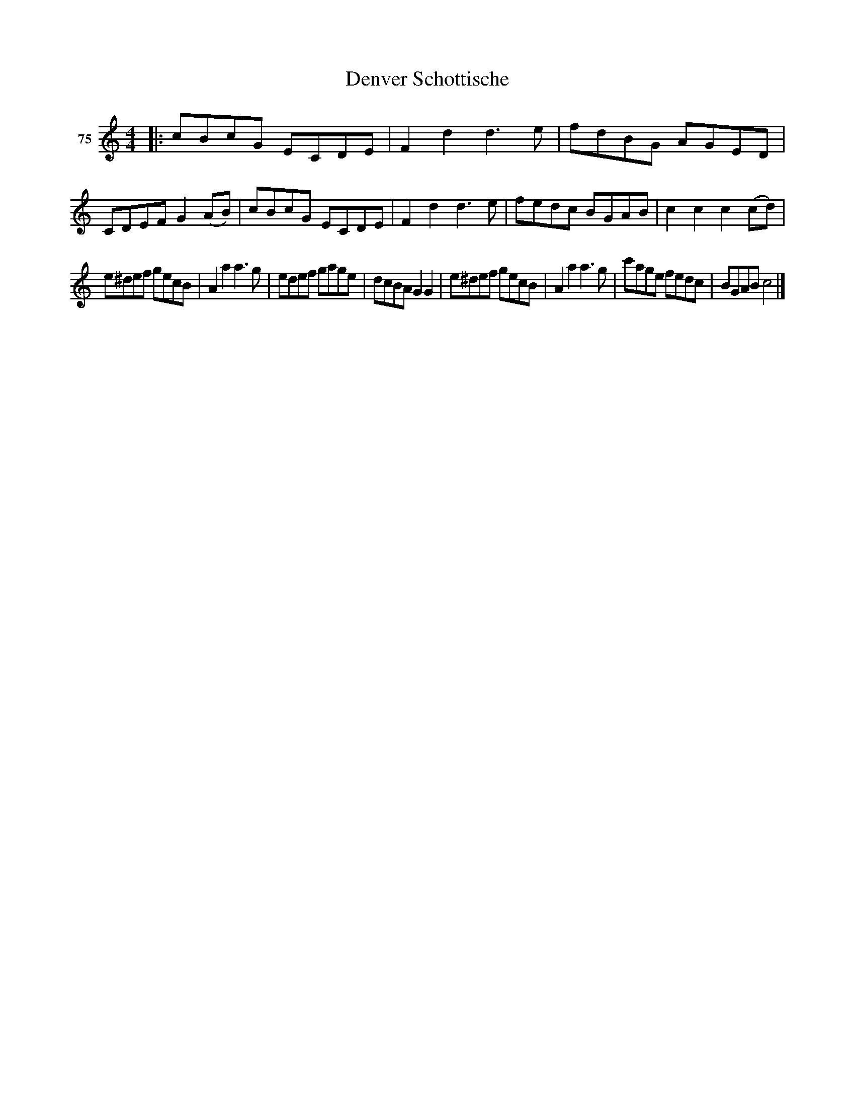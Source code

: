 X: 273	% 75
T: Denver Schottische
S: Viola Ruth "Pioneer Western Folk Tunes" 1948 p.27 #3
R: shottish
Z: 2019 John Chambers <jc:trillian.mit.edu>
M: 4/4
L: 1/8
K: C
V: 1 name="75"
|:\
cBcG ECDE | F2d2 d3e | fdBG AGED | CDEF G2(AB) |\
cBcG ECDE | F2d2 d3e | fedc BGAB | c2c2 c2(cd) |
e^def gecB | A2a2 a3g | edef gage | dcBA G2G2 |\
e^def gecB | A2a2 a3g | c'age fedc | BGAB c4 |]
